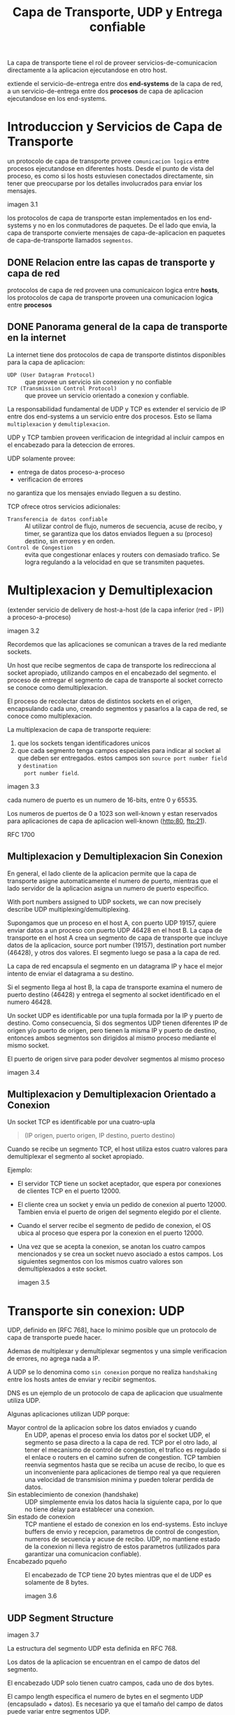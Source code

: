 #+TITLE: Capa de Transporte, UDP y Entrega confiable

La capa de transporte tiene el rol de proveer servicios-de-comunicacion
directamente a la aplicacion ejecutandose en otro host.

extiende el servicio-de-entrega entre dos *end-systems* de la capa de red, a un
servicio-de-entrega entre dos *procesos* de capa de aplicacion ejecutandose en
los end-systems.

* Introduccion y Servicios de Capa de Transporte

  un protocolo de capa de transporte provee ~comunicacion logica~ entre procesos
  ejecutandose en diferentes hosts. Desde el punto de vista del proceso, es como
  si los hosts estuviesen conectados directamente, sin tener que preocuparse por
  los detalles involucrados para enviar los mensajes.

  imagen 3.1

  los protocolos de capa de transporte estan implementados en los end-systems y no
  en los conmutadores de paquetes. De el lado que envia, la capa de transporte
  convierte mensajes de capa-de-aplicacion en paquetes de capa-de-transporte
  llamados ~segmentos~.

** DONE Relacion entre las capas de transporte y capa de red

   protocolos de capa de red proveen una comunicaicon logica entre *hosts*, los
   protocolos de capa de transporte proveen una comunicacion logica entre
   *procesos*

** DONE Panorama general de la capa de transporte en la internet

   La internet tiene dos protocolos de capa de transporte distintos disponibles
   para la capa de aplicacion:
   - ~UDP (User Datagram Protocol)~ :: que provee un servicio sin conexion y no
     confiable
   - ~TCP (Transmission Control Protocol)~ :: que provee un servicio orientado a
     conexion y confiable.

   La responsabilidad fundamental de UDP y TCP es extender el servicio de IP entre
   dos end-systems a un servicio entre dos procesos. Esto se llama ~multiplexacion~
   y ~demultiplexacion~.

   UDP y TCP tambien proveen verificacion de integridad al incluir campos en el
   encabezado para la deteccion de errores.

   UDP solamente provee:
   - entrega de datos proceso-a-proceso
   - verificacion de errores

   no garantiza que los mensajes enviado lleguen a su destino.


   TCP ofrece otros servicios adicionales:
   - ~Transferencia de datos confiable~ :: Al utilizar control de flujo, numeros de
     secuencia, acuse de recibo, y timer, se garantiza que los datos enviados
     lleguen a su (proceso) destino, sin errores y en orden.
   - ~Control de Congestion~ :: evita que congestionar enlaces y routers con
     demasiado trafico. Se logra regulando a la velocidad en que se transmiten
     paquetes.

* Multiplexacion y Demultiplexacion

  (extender servicio de delivery de host-a-host (de la capa inferior (red - IP)) a
  proceso-a-proceso)

  imagen 3.2

  Recordemos que las aplicaciones se comunican a traves de la red mediante
  sockets.

  Un host que recibe segmentos de capa de transporte los redirecciona al socket
  apropiado, utilizando campos en el encabezado del segmento. el proceso de
  entregar el segmento de capa de transporte al socket correcto se conoce como
  demultiplexacion.

  El proceso de recolectar datos de distintos sockets en el origen, encapsulando
  cada uno, creando segmentos y pasarlos a la capa de red, se conoce como
  multiplexacion.

  La multiplexacion de capa de transporte requiere:
  1. que los sockets tengan identificadores unicos
  2. que cada segmento tenga campos especiales para indicar al socket al que deben
     ser entregados. estos campos son ~source port number field~ y ~destination
     port number field~.

  imagen 3.3

  cada numero de puerto es un numero de 16-bits, entre 0 y 65535.

  Los numeros de puertos de 0 a 1023 son well-known y estan reservados para
  aplicaciones de capa de aplicacion well-known (http:80, ftp:21).

  RFC 1700

** Multiplexacion y Demultiplexacion Sin Conexion

   En general, el lado cliente de la aplicacion permite que la capa de transporte
   asigne automaticamente el numero de puerto, mientras que el lado servidor de la
   aplicacion asigna un numero de puerto especifico.

   With port numbers assigned to UDP sockets, we can now precisely describe UDP
   multiplexing/demultiplexing.

   Supongamos que un proceso en el host A, con puerto UDP 19157, quiere enviar
   datos a un proceso con puerto UDP 46428 en el host B. La capa de transporte en
   el host A crea un segmento de capa de transporte que incluye datos de la
   aplicacion, source port number (19157), destination port number (46428), y otros
   dos valores. El segmento luego se pasa a la capa de red.

   La capa de red encapsula el segmento en un datagrama IP y hace el mejor intento
   de enviar el datagrama a su destino.

   Si el segmento llega al host B, la capa de transporte examina el numero de
   puerto destino (46428) y entrega el segmento al socket identificado en el
   numero 46428.

   Un socket UDP es identificable por una tupla formada por la IP y puerto de
   destino.  Como consecuencia, Si dos segmentos UDP tienen diferentes IP de origen
   y/o puerto de origen, pero tienen la misma IP y puerto de destino, entonces
   ambos segmentos son dirigidos al mismo proceso mediante el mismo socket.

   El puerto de origen sirve para poder devolver segmentos al mismo proceso

   imagen 3.4

** Multiplexacion y Demultiplexacion Orientado a Conexion

   Un socket TCP es identificable por una cuatro-upla
   #+begin_quote
   (IP origen, puerto origen, IP destino, puerto destino)
   #+end_quote

   Cuando se recibe un segmento TCP, el host utiliza estos cuatro valores para
   demultiplexar el segmento al socket apropiado.

   Ejemplo:
   - El servidor TCP tiene un socket aceptador, que espera por conexiones de
     clientes TCP en el puerto 12000.
   - El cliente crea un socket y envia un pedido de conexion al
     puerto 12000. Tambien envia el puerto de origen del segmento elegido por el
     cliente.
   - Cuando el server recibe el segmento de pedido de conexion, el OS ubica al
     proceso que espera por la conexion en el puerto 12000.
   - Una vez que se acepta la conexion, se anotan los cuatro campos mencionados y
     se crea un socket nuevo asociado a estos campos. Los siguientes segmentos con
     los mismos cuatro valores son demultiplexados a este socket.

     imagen 3.5

* Transporte sin conexion: UDP

  UDP, definido en [RFC 768], hace lo minimo posible que un protocolo de capa de
  transporte puede hacer.

  Ademas de multiplexar y demultiplexar segmentos y una simple verificacion de
  errores, no agrega nada a IP.

  A UDP se lo denomina como ~sin conexion~ porque no realiza ~handshaking~ entre
  los hosts antes de enviar y recibir segmentos.

  DNS es un ejemplo de un protocolo de capa de aplicacion que usualmente utiliza
  UDP.

  Algunas aplicaciones utilizan UDP porque:
  - Mayor control de la aplicacion sobre los datos enviados y cuando :: En UDP,
    apenas el proceso envia los datos por el socket UDP, el segmento se pasa
    directo a la capa de red. TCP por el otro lado, al tener el mecanismo de
    control de congestion, el trafico es regulado si el enlace o routers en el
    camino sufren de congestion. TCP tambien reenvia segmentos hasta que se
    reciba un acuse de recibo, lo que es un inconveniente para aplicaciones de
    tiempo real ya que requieren una velocidad de transmision minima y pueden
    tolerar perdida de datos.
  - Sin establecimiento de conexion (handshake) :: UDP simplemente envia los datos
    hacia la siguiente capa, por lo que no tiene delay para establecer una
    conexion.
  - Sin estado de conexion :: TCP mantiene el estado de conexion en los
    end-systems. Esto incluye buffers de envio y recepcion, parametros de control
    de congestion, numeros de secuencia y acuse de recibo. UDP, no mantiene estado
    de la conexion ni lleva registro de estos parametros (utilizados para
    garantizar una comunicacion confiable).
  - Encabezado pqueño :: El encabezado de TCP tiene 20 bytes mientras que el de
    UDP es solamente de 8 bytes.

    imagen 3.6

** UDP Segment Structure

   imagen 3.7

   La estructura del segmento UDP esta definida en RFC 768.

   Los datos de la aplicacion se encuentran en el campo de datos del segmento.

   El encabezado UDP solo tienen cuatro campos, cada uno de dos bytes.

   El campo length especifica el numero de bytes en el segmento UDP (encapsulado +
   datos). Es necesario ya que el tamaño del campo de datos puede variar entre
   segmentos UDP.

   El checksum es utilizado por el host receptor para verificar si el segmento
   tiene errores.

** UDP Checksum

   Del lado que envia, se realiza el complemento a 1 de la suma de todos los words
   de 16 bits en el segmento.

* Principios de Transferencia de Datos Confiable (TDC)

  Con un canal de comunicacion confiable, los bits transferidos no se corrompen
  ni se pierden, y son entregados en el orden en que fueron enviados.

  imagen 3.8

  rdt : reliable data transfer

  En esta seccion se considera el caso de la transferencia de datos
  unidireccional.

  Ademas del intercambio de paquetes de datos, ambos extremos de la
  comunicacion confiable tambien deben intercambiar paquetes de control. El
  envio de paquetes se realiza mediante la funcion udt_send() (donde udt es
  unreliable data transfer)

** Armando un protocolo de TDC
*** RDT 1.0: TDC sobre un canal confiable
    We first consider the simplest case, in which the underlying channel is
    completely reliable.

    dos ~maquinas de estado finitas (FSM)~ definen las operaciones de un
    transmisor y emisor rdt1.0.

    imagen 3.9

    Cada FSM tiene un estado

    el lado transmisor del rdt:
    1. acepta datos de la capa superior via el evento ~rdt_send(data)~,
    2. crea un paquete con los datos con la accion ~make_pkt(data)~) y
    3. envia el paquete al canal.

    el lado receptor:
    1. recibe un paquete de la capa inferior via el evento ~rdt_rcv(packet)~,
    2. quita los datos del paquete con la accion ~extract (packet, data)~ ) y
    3. pasa los datos a la capa superior ~deliver_data(data)~.

    en este protocolo simple, no hay distincion etnre una unidad de datos y un
    paquete. tambien, todo el flujo de paquetes es del emisor al receptor, no
    hay necesidad de que el receptor envie feedback. tambien se asume que el el
    emisor es capaz de recibir datos a la misma velocidad en que el transmisor
    los envia (por lo que no es necesario que el receptor indique al transmisor
    a que reduzca la velocidad).

*** TODO RDT 2.0: TDC sobre un canal con errores

    Un modelo mas realista es donde ocurre corrupcion de bits en el canal de
    comunicacion.

**** TODO Protocolos ARQ (Automatic Repeat reQuest)
     Reliable data transfer protocols based on retransmissions depending on the
     control messages sent.

     The types of control messages are
     - positive acknowledgments
     - negative acknowledgments

     These control messages allow the *reciever* to let the sender know what has
     been received correctly, and what has been received in error and thus
     requires repeating.

     three additional protocol capabilities are required in ARQ protocols to
     handle the presence of bit errors:
     - Error detection :: a mechanism that allows the receiver to detect when
       bit errors have occurred. Recall from the previous section that UDP uses
       the Internet checksum field for exactly this purpose. For now, we need
       only know that these techniques require that extra bits (beyond the bits
       of original data to be transferred) be sent from the sender to the
       receiver; these bits will be gathered into the packet checksum field of
       the rdt2.0 data packet.
     - Receiver feedback :: the only way for the sender to know whether or not a
       packet was received correctly, is for the receiver to provide explicit
       feedback to the sender. The positive (~ACK~) and negative (~NAK~)
       acknowledgment replies in the message-dictation scenario are examples of
       such feedback. Our rdt2.0 protocol will similarly send ACK and NAK
       packets back from the receiver to the sender. In principle, these packets
       need only be one bit long; for example, a 0 value could indicate a NAK
       and a value of 1 could indicate an ACK.
     - Retransmission :: A packet that is received in error at the receiver will
       be retransmitted by the sender.

     imagen 3.10

     The send side of rdt2.0 has two states.

     - In the leftmost state, the send-side protocol is waiting for data to be
       passed down from the upper layer. When the ~rdt_send(data)~ event occurs,
       the sender will create a packet ( ~sndpkt~ ) containing the data to be
       sent, along with a packet checksum and then send the packet via the
       ~udt_send(sndpkt)~ operation.
     - In the rightmost state, the sender protocol is waiting for an ACK or a
       NAK packet from the receiver.
       - If an ACK packet is received the sender knows that the most recently
         transmitted packet has been received correctly and thus the protocol
         returns to the state of waiting for data from the upper layer.
       - If a NAK is received, the protocol retransmits the last packet and
         waits for an ACK or NAK to be returned by the receiver in response to
         the retransmitted data packet.

     when the sender is in the wait-for-ACK-or-NAK state, it cannot get more
     data from the upper layer; that is, the ~rdt_send()~ event can not occur;
     that will happen only after the sender receives an ACK and leaves this
     state. Thus, the sender will not send a new piece of data until it is sure
     that the receiver has correctly received the current packet. Because of
     this behavior, protocols such as rdt2.0 are known as ~stop-and-wait~
     protocols.

     The receiver-side FSM for rdt2.0 still has a single state. On packet
     arrival, the receiver replies with either an ACK or a NAK, depending on
     whether or not the received packet is corrupted.

     we haven’t accounted for the possibility that the ACK or NAK packet could
     be corrupted. Minimally, we will need to add checksum bits to ACK/NAK
     packets in order to detect such errors. The more difficult question is how
     the protocol should recover from errors in ACK or NAK packets. The
     difficulty here is that if an ACK or NAK is corrupted, the sender has no
     way of knowing whether or not the receiver has correctly received the last
     piece of transmitted data.

     Consider three possibilities for handling corrupted ACKs or NAKs:
     - For the first possibility, consider what a human might do in the
       message-dictation scenario. If the speaker didn’t understand the “OK” or
       “Please repeat that” reply from the receiver, the speaker would probably
       ask, “What did you say?” (thus introducing a new type of
       sender-to-receiver packet to our protocol).  The receiver would then
       repeat the reply. But what if the speaker’s “What did you say?” is
       corrupted? The receiver, having no idea whether the garbled sentence was
       part of the dictation or a request to repeat the last reply, would
       probably then respond with “What did you say?” And then, of course, that
       response might be garbled. Clearly, we’re heading down a difficult path.
     - A second alternative is to add enough checksum bits to allow the sender
       not only to detect, but also to recover from, bit errors. This solves the
       immediate problem for a channel that can corrupt packets but not lose
       them.
     - A third approach is for the sender simply to resend the current data
       packet when it receives a garbled ACK or NAK packet. This approach,
       however, introduces duplicate packets into the sender-to-receiver
       channel. The fundamental difficulty with duplicate packets is that the
       receiver doesn’t know whether the ACK or NAK it last sent was received
       correctly at the sender.  Thus, it cannot know a priori whether an
       arriving packet contains new data or is a retransmission!

     A simple solution is to add a new field to the data packet and have the
     sender number its data packets by putting a ~sequence number~ into this
     field. The receiver then need only check this sequence number to determine
     whether or not the received packet is a retransmission. For this simple
     case of a stop-and-wait protocol, a 1-bit sequence number will suffice,
     since it will allow the receiver to know whether the sender is resending
     the previously transmitted packet (the sequence number of the received
     packet has the same sequence number as the most recently received packet)
     or a new packet.Since we are currently assuming a channel that does not
     lose packets, ACK and NAK packets do not themselves need to indicate the
     sequence number of the packet they are acknowledging. The sender knows that
     a received ACK or NAK packet (whether garbled or not) was generated in
     response to its most recently transmitted data packet.

     imagen 3.11
     imagen 3.12

     The rdt2.1 sender and receiver FSMs each now have twice as many states as
     before. This is because the protocol state must now reflect whether the
     packet currently being sent (by the sender) or expected (at the receiver)
     should have a sequence number of 0 or 1. Note that the actions in those
     states where a 0- numbered packet is being sent or expected are mirror
     images of those where a 1-numbered packet is being sent or expected; the
     only differences have to do with the handling of the sequence number.

     Protocol rdt2.1 uses both positive and negative acknowledgments from the
     receiver to the sender. When an out-of-order packet is received, the
     receiver sends a positive acknowledgment for the packet it has
     received. When a corrupted packet is received, the receiver sends a
     negative acknowledgment. We can accomplish the same effect as a NAK if,
     instead of sending a NAK, we send an ACK for the last correctly received
     packet.

     A sender that receives two ACKs for the same packet (that is, receives
     duplicate ACKs) knows that the receiver did not correctly receive the
     packet following the packet that is being ACKed twice.

     One subtle change between rtdt2.1 and rdt2.2 is that the receiver must now
     include the sequence number of the packet being acknowledged by an ACK
     message (this is done by including the ACK , 0 or ACK , 1 argument in
     ~make_pkt()~ in the receiver FSM), and the sender must now check the
     sequence number of the packet being acknowledged by a received ACK message
     (this is done by including the 0 or 1 argument in ~isACK()~ in the sender
     FSM).

*** RDT 3.0: TDC sobre un canal con perdidas y errores
    Ahora tambien se asume que el canal de comunicacion tiene perdida de paquetes.

    1. como detectar perdida de paquetes?
    2. que hacer cuando ocurre?

    el uso de checksums, numeros de secuencias, paquetes ACK, y retransmisiones
    nos permiten responder la segunda pregunta.

    supongamos que el emisor transmite un paquete y que este paquete, o su ACK,
    se pierden. en cualquier caso el emisor no recibe una respuesta del
    receptor.  si el emisor esta dispuesto a esperar lo suficiente para
    asegurarse de que el paquete se perdio, puede luego retransmitir el paquete.

    pero cuanto tiempo debe esperar para asegurarse de que un paquete se perdio?

    But how long must the sender wait to be certain that something has been
    lost?

    claramente debe esperar al menos el tiempo rtt mas el tiempo requerido para
    procesar el paquete en el receptor. esto es muy dificil de
    determinar. ademas el protocolo deberia recuperarse de la perdida de paquete
    lo mas rapido posible.

    si un ACK no se recibe dentro de este tiempo, el paquete es
    retransmitido. notar que si el paquete sufre de mucho delay, el emisor puede
    retransmitir aunque no se haya perdido el paquete o su ACK. esto introduce
    la posibilidad de tener paquetes de datos duplicados (solucionado en rdt
    2.2 con numeros de secuencia).

    imagen 3.14

    el emisor no sabe si
    - el paquete se perdio
    - el ACK se perdio
    - el paquete o el ACK tuvieron mucho delay.

    en cualquiera de los casos, la accion el la misma, retransmitir.

    implementar el mecanismo de retransmision basado en timers requiere de un
    timer capaz de interrumpir al emisor.  el emisor debe luego:
    1. empezar el timer cada vez que un paquete se envia (ya sea por primera vez
       o una retransmision).
    2. responder a la interrupcion del timer, tomando acciones apropiadas.
    3. frenar el timer

    imagen 3.15

    imagen 3.16
  